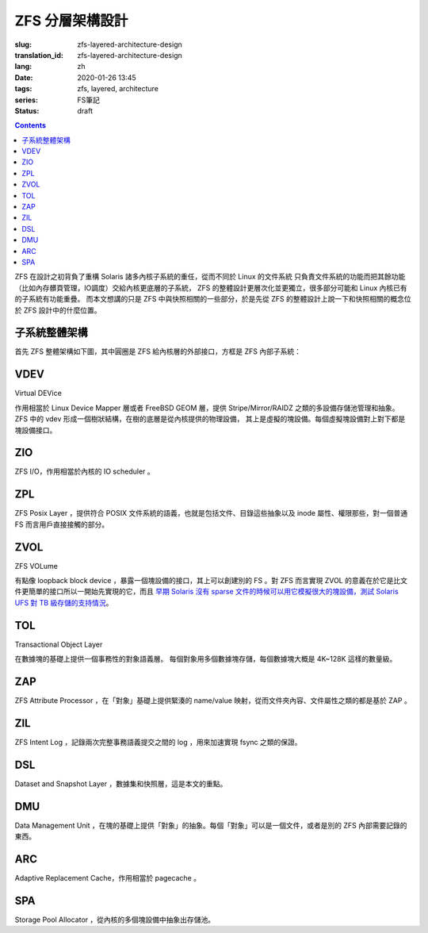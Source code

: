 ZFS 分層架構設計
================================================

:slug: zfs-layered-architecture-design
:translation_id: zfs-layered-architecture-design
:lang: zh
:date: 2020-01-26 13:45
:tags: zfs, layered, architecture
:series: FS筆記
:status: draft

.. contents::

ZFS 在設計之初背負了重構 Solaris 諸多內核子系統的重任，從而不同於 Linux 的文件系統
只負責文件系統的功能而把其餘功能（比如內存髒頁管理，IO調度）交給內核更底層的子系統， ZFS
的整體設計更層次化並更獨立，很多部分可能和 Linux 內核已有的子系統有功能重疊。
而本文想講的只是 ZFS 中與快照相關的一些部分，於是先從 ZFS 的整體設計上說一下和快照相關的概念位於
ZFS 設計中的什麼位置。

子系統整體架構
---------------------------------------------------------------

首先 ZFS 整體架構如下圖，其中圓圈是 ZFS 給內核層的外部接口，方框是 ZFS 內部子系統：


.. dot::

    digraph ZFS_Layer_Architecture {
        {rank="same";node [shape=plaintext];
            "Filesystem API";
            "Block device API";
            "ZFS Management API";
        };

        {rank="same";
            "VFS";
            "/dev/zvol/...";
            "/dev/zfs ioctl";
        };
        "Filesystem API" -> "VFS";
        "Block device API" -> "/dev/zvol/...";
        "ZFS Management API" -> "/dev/zfs ioctl";

        {rank="same";node [shape=box, color=blue];
            "ZPL" [href="#zpl"];
            "ZVOL" [href="#zvol"];
        };

        "VFS" -> "ZPL";
        "/dev/zvol/..." -> "ZVOL";

        subgraph clusterTOL{ 
            label = "TOL";color="black";href="#tol";
            {rank="same";node [shape=box, color=blue];
                "ZAP" [href="#zap"];
                "ZIL" [href="#zil"];
                "DSL" [href="#dsl"];
            };

            "ZPL" -> "ZAP";
            "ZPL" -> "ZIL";
            "DSL" -> "ZAP";
            "/dev/zfs ioctl" -> "DSL";

            {rank="same";node [shape=box, color=blue];
                "DMU" [href="#dmu"];
            };

            "ZAP" -> "DMU";
            "ZPL" -> "DMU";
            "ZVOL" -> "DMU";
            "DSL" -> "DMU";
        }

        {rank="same";node [shape=box, color=blue];
            "ARC" [href="#arc"];
        };

        "DMU" -> "ARC";

        subgraph clusterSPA {
            label = "SPA";color="black";href="#spa";
            {rank="same";node [shape=box, color=blue];
                "ZIO" [href="#zio"];
                "L2ARC" [href="#l2arc"];
            };

            {rank="same";node [shape=box, color=blue];
                "VDEV" [href="#vdev"];
            };
        };


        "ZIL" -> "ZIO";
        "ARC" -> "ZIO";
        "ARC" -> "L2ARC";
        "L2ARC" -> "ZIO";

        "L2ARC" -> "VDEV";
        "ZIO" -> "VDEV";

    }


VDEV
-----------------

Virtual DEVice

作用相當於 Linux Device Mapper 層或者 FreeBSD GEOM 層，提供 Stripe/Mirror/RAIDZ
之類的多設備存儲池管理和抽象。 ZFS 中的 vdev 形成一個樹狀結構，在樹的底層是從內核提供的物理設備，
其上是虛擬的塊設備。每個虛擬塊設備對上對下都是塊設備接口。

ZIO
-----------------

ZFS I/O，作用相當於內核的 IO scheduler 。


ZPL
----------------

ZFS Posix Layer ，提供符合 POSIX 文件系統的語義，也就是包括文件、目錄這些抽象以及
inode 屬性、權限那些，對一個普通 FS 而言用戶直接接觸的部分。


ZVOL
----------------

ZFS VOLume

有點像 loopback block device ，暴露一個塊設備的接口，其上可以創建別的
FS 。對 ZFS 而言實現 ZVOL 的意義在於它是比文件更簡單的接口所以一開始先實現的它，而且 
`早期 Solaris 沒有 sparse 文件的時候可以用它模擬很大的塊設備，測試 Solaris UFS 對 TB 級存儲的支持情況 <https://youtu.be/xMH5rCL8S2k?t=298>`_。

TOL
----------------

Transactional Object Layer

在數據塊的基礎上提供一個事務性的對象語義層。
每個對象用多個數據塊存儲，每個數據塊大概是 4K~128K 這樣的數量級。


ZAP
----------------

ZFS Attribute Processor ，在「對象」基礎上提供緊湊的 name/value 映射，從而文件夾內容、文件屬性之類的都是基於 ZAP 。

ZIL
----------------

ZFS Intent Log ，記錄兩次完整事務語義提交之間的 log ，用來加速實現 fsync 之類的保證。

DSL
-----------------

Dataset and Snapshot Layer ，數據集和快照層，這是本文的重點。

DMU
-----------------

Data Management Unit ，在塊的基礎上提供「對象」的抽象。每個「對象」可以是一個文件，或者是別的 ZFS 內部需要記錄的東西。

ARC
-----------------

Adaptive Replacement Cache，作用相當於 pagecache 。

SPA
------------------

Storage Pool Allocator ，從內核的多個塊設備中抽象出存儲池。
